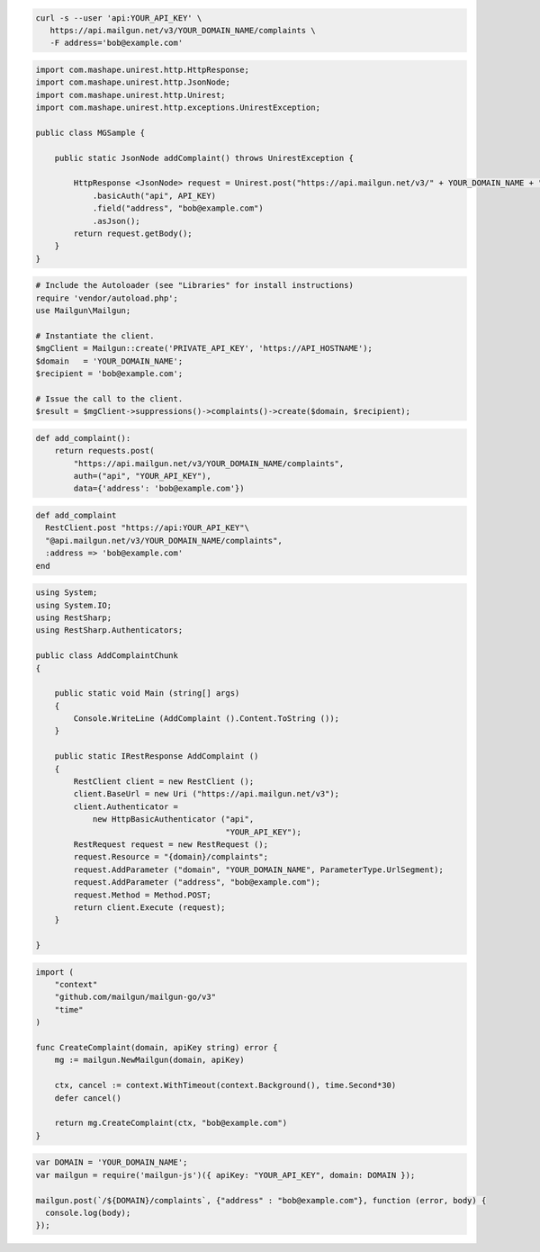 .. code-block:: bash

  curl -s --user 'api:YOUR_API_KEY' \
     https://api.mailgun.net/v3/YOUR_DOMAIN_NAME/complaints \
     -F address='bob@example.com'

.. code-block:: java

  import com.mashape.unirest.http.HttpResponse;
  import com.mashape.unirest.http.JsonNode;
  import com.mashape.unirest.http.Unirest;
  import com.mashape.unirest.http.exceptions.UnirestException;

  public class MGSample {

      public static JsonNode addComplaint() throws UnirestException {

          HttpResponse <JsonNode> request = Unirest.post("https://api.mailgun.net/v3/" + YOUR_DOMAIN_NAME + "/complaints")
              .basicAuth("api", API_KEY)
              .field("address", "bob@example.com")
              .asJson();
          return request.getBody();
      }
  }

.. code-block:: php

  # Include the Autoloader (see "Libraries" for install instructions)
  require 'vendor/autoload.php';
  use Mailgun\Mailgun;

  # Instantiate the client.
  $mgClient = Mailgun::create('PRIVATE_API_KEY', 'https://API_HOSTNAME');
  $domain   = 'YOUR_DOMAIN_NAME';
  $recipient = 'bob@example.com';

  # Issue the call to the client.
  $result = $mgClient->suppressions()->complaints()->create($domain, $recipient);

.. code-block:: py

  def add_complaint():
      return requests.post(
          "https://api.mailgun.net/v3/YOUR_DOMAIN_NAME/complaints",
          auth=("api", "YOUR_API_KEY"),
          data={'address': 'bob@example.com'})

.. code-block:: rb

 def add_complaint
   RestClient.post "https://api:YOUR_API_KEY"\
   "@api.mailgun.net/v3/YOUR_DOMAIN_NAME/complaints",
   :address => 'bob@example.com'
 end

.. code-block:: csharp

 using System;
 using System.IO;
 using RestSharp;
 using RestSharp.Authenticators;

 public class AddComplaintChunk
 {

     public static void Main (string[] args)
     {
         Console.WriteLine (AddComplaint ().Content.ToString ());
     }

     public static IRestResponse AddComplaint ()
     {
         RestClient client = new RestClient ();
         client.BaseUrl = new Uri ("https://api.mailgun.net/v3");
         client.Authenticator =
             new HttpBasicAuthenticator ("api",
                                         "YOUR_API_KEY");
         RestRequest request = new RestRequest ();
         request.Resource = "{domain}/complaints";
         request.AddParameter ("domain", "YOUR_DOMAIN_NAME", ParameterType.UrlSegment);
         request.AddParameter ("address", "bob@example.com");
         request.Method = Method.POST;
         return client.Execute (request);
     }

 }

.. code-block:: go

 import (
     "context"
     "github.com/mailgun/mailgun-go/v3"
     "time"
 )

 func CreateComplaint(domain, apiKey string) error {
     mg := mailgun.NewMailgun(domain, apiKey)

     ctx, cancel := context.WithTimeout(context.Background(), time.Second*30)
     defer cancel()

     return mg.CreateComplaint(ctx, "bob@example.com")
 }

.. code-block:: js

 var DOMAIN = 'YOUR_DOMAIN_NAME';
 var mailgun = require('mailgun-js')({ apiKey: "YOUR_API_KEY", domain: DOMAIN });

 mailgun.post(`/${DOMAIN}/complaints`, {"address" : "bob@example.com"}, function (error, body) {
   console.log(body);
 });
